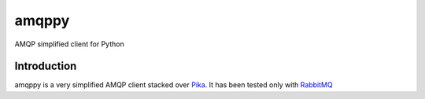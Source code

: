 amqppy
======
AMQP simplified client for Python

|Status| |Coverage|

Introduction
------------
amqppy is a very simplified AMQP client stacked over `Pika <https://github.com/pika/pika>`_. It has been tested only with `RabbitMQ <https://www.rabbitmq.com>`_


.. |Status| image:: https://img.shields.io/travis/marceljanerfont/amqppy.svg?
   :target: https://travis-ci.org/marceljanerfont/amqppy

.. |Coverage| image:: https://img.shields.io/codecov/c/github/marceljanerfont/amqppy.svg?
   :target: https://codecov.io/github/marceljanerfont/amqppy?branch=master
